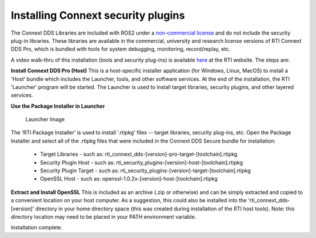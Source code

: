 Installing Connext security plugins
===================================

The Connext DDS Libraries are included with ROS2 under a `non-commercial
license <https://www.rti.com/ncl>`__ and do not include the security
plug-in libraries. These libraries are available in the commercial,
university and research license versions of RTI Connext DDS Pro, which
is bundled with tools for system debugging, monitoring, record/replay,
etc.

A video walk-thru of this installation (tools and security plug-ins) is
available
`here <https://www.rti.com/gettingstarted/installwindows_secure>`__ at
the RTI website. The steps are:

**Install Connext DDS Pro (Host)**
This is a host-specific installer application (for Windows, Linux, MacOS) to install a 'Host' bundle which includes the Launcher, tools, and other software services.
At the end of the installation, the RTI 'Launcher' program will be started.
The Launcher is used to install target libraries, security plugins, and other layered services.

**Use the Package Installer in Launcher**

.. figure:: https://cdn2.hubspot.net/hub/1754418/file-3649043118-png/blog-files/launchermacos.png
   :alt: Launcher Image

   Launcher Image

The 'RTI Package Installer' is used to install '.rtipkg' files -- target
libraries, security plug-ins, etc. Open the Package Installer and select
all of the .rtipkg files that were included in the Connext DDS Secure
bundle for installation:

 * Target Libraries - such as: rti\_connext\_dds-[version]-pro-target-[toolchain].rtipkg
 * Security Plugin Host - such as: rti\_security\_plugins-[version]-host-[toolchain].rtipkg
 * Security Plugin Target - such as: rti\_security\_plugins-[version]-target-[toolchain].rtipkg
 * OpenSSL Host - such as: openssl-1.0.2x-[version]-host-[toolchain].rtipkg

**Extract and Install OpenSSL**
This is included as an archive (.zip or
otherwise) and can be simply extracted and copied to a convenient
location on your host computer. As a suggestion, this could also be
installed into the 'rti\_connext\_dds-[version]' directory in your home
directory space (this was created during installation of the RTI host
tools). Note: this directory location may need to be placed in your PATH
environment variable.

Installation complete.
